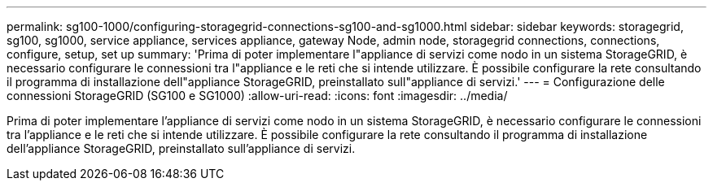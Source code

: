 ---
permalink: sg100-1000/configuring-storagegrid-connections-sg100-and-sg1000.html 
sidebar: sidebar 
keywords: storagegrid, sg100, sg1000, service appliance, services appliance, gateway Node, admin node, storagegrid connections, connections, configure, setup, set up 
summary: 'Prima di poter implementare l"appliance di servizi come nodo in un sistema StorageGRID, è necessario configurare le connessioni tra l"appliance e le reti che si intende utilizzare. È possibile configurare la rete consultando il programma di installazione dell"appliance StorageGRID, preinstallato sull"appliance di servizi.' 
---
= Configurazione delle connessioni StorageGRID (SG100 e SG1000)
:allow-uri-read: 
:icons: font
:imagesdir: ../media/


[role="lead"]
Prima di poter implementare l'appliance di servizi come nodo in un sistema StorageGRID, è necessario configurare le connessioni tra l'appliance e le reti che si intende utilizzare. È possibile configurare la rete consultando il programma di installazione dell'appliance StorageGRID, preinstallato sull'appliance di servizi.
